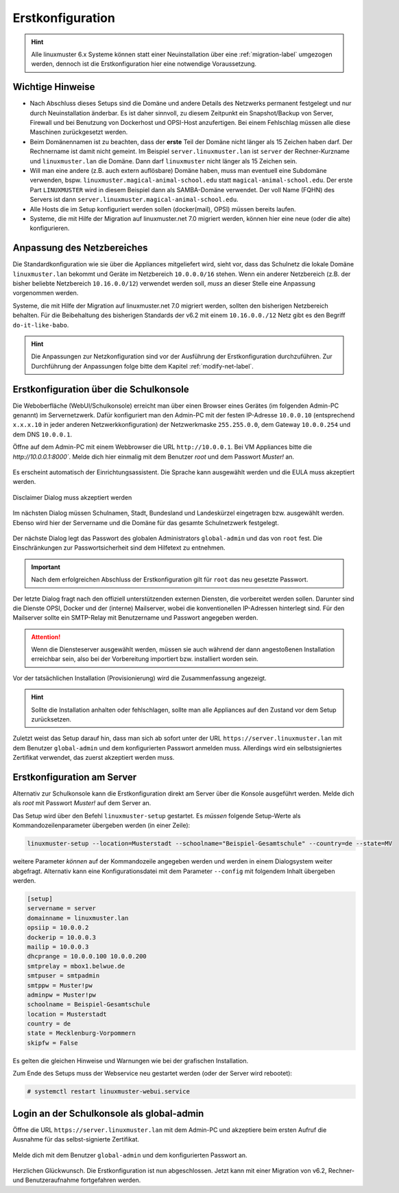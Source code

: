 .. _setup-using-selma-label:

===================
 Erstkonfiguration
===================

.. sectionauthor:: `@WildXI <https://ask.linuxmuster.net/u/wildxi>`_,
		   `@TLeibbrand <https://ask.linuxmuster.net/u/tleibbrand>`_,
		   `@Tobias <https://ask.linuxmuster.net/u/Tobias>`_,
		   `@RolandB <https://ask.linuxmuster.net/u/rolandb>`_
		   `@MachtDochNix <https://ask.linuxmuster.net/u/machtdochnix>`_

.. hint::

   Alle linuxmuster 6.x Systeme können statt einer Neuinstallation
   über eine :ref:`migration-label` umgezogen werden, dennoch ist die
   Erstkonfiguration hier eine notwendige Voraussetzung.

Wichtige Hinweise
=================

* Nach Abschluss dieses Setups sind die Domäne und andere Details des
  Netzwerks permanent festgelegt und nur durch Neuinstallation
  änderbar. Es ist daher sinnvoll, zu diesem Zeitpunkt ein
  Snapshot/Backup von Server, Firewall und bei Benutzung von
  Dockerhost und OPSI-Host anzufertigen. Bei einem Fehlschlag müssen
  alle diese Maschinen zurückgesetzt werden.
* Beim Domänennamen ist zu beachten, dass der **erste** Teil der
  Domäne nicht länger als 15 Zeichen haben darf. Der Rechnername ist
  damit nicht gemeint. Im Beispiel ``server.linuxmuster.lan`` ist
  ``server`` der Rechner-Kurzname und ``linuxmuster.lan`` die
  Domäne. Dann darf ``linuxmuster`` nicht länger als 15 Zeichen sein.
* Will man eine andere (z.B. auch extern auflösbare) Domäne haben,
  muss man eventuell eine Subdomäne verwenden,
  bspw. ``linuxmuster.magical-animal-school.edu`` statt
  ``magical-animal-school.edu``. Der erste Part ``LINUXMUSTER`` wird
  in diesem Beispiel dann als SAMBA-Domäne verwendet. Der voll Name
  (FQHN) des Servers ist dann
  ``server.linuxmuster.magical-animal-school.edu``.
* Alle Hosts die im Setup konfiguriert werden sollen (docker(mail),
  OPSI) müssen bereits laufen.
* Systeme, die mit Hilfe der Migration auf linuxmuster.net 7.0
  migriert werden, können hier eine neue (oder die alte)
  konfigurieren.


Anpassung des Netzbereiches
===========================

Die Standardkonfiguration wie sie über die Appliances mitgeliefert
wird, sieht vor, dass das Schulnetz die lokale Domäne
``linuxmuster.lan`` bekommt und Geräte im Netzbereich ``10.0.0.0/16``
stehen. Wenn ein anderer Netzbereich (z.B. der bisher beliebte
Netzbereich ``10.16.0.0/12``) verwendet werden soll, *muss* an dieser
Stelle eine Anpassung vorgenommen werden.

Systeme, die mit Hilfe der Migration auf linuxmuster.net 7.0 migriert
werden, sollten den bisherigen Netzbereich behalten. Für die Beibehaltung
des bisherigen Standards der v6.2 mit einem ``10.16.0.0./12`` Netz gibt
es den Begriff ``do-it-like-babo``.

.. hint::

   Die Anpassungen zur Netzkonfiguration sind vor der Ausführung der 
   Erstkonfiguration durchzuführen. Zur Durchführung der Anpassungen
   folge bitte dem Kapitel :ref:`modify-net-label`.

Erstkonfiguration über die Schulkonsole
=======================================

Die Weboberfläche (WebUI/Schulkonsole) erreicht man über einen Browser
eines Gerätes (im folgenden Admin-PC genannt) im Servernetzwerk. Dafür
konfiguriert man den Admin-PC mit der festen IP-Adresse ``10.0.0.10``
(entsprechend ``x.x.x.10`` in jeder anderen Netzwerkkonfiguration) der
Netzwerkmaske ``255.255.0.0``, dem Gateway ``10.0.0.254`` und dem DNS
``10.0.0.1``.

Öffne auf dem Admin-PC mit einem Webbrowser die URL
``http://10.0.0.1``. Bei VM Appliances bitte die `http://10.0.0.1:8000``. Melde dich hier einmalig mit dem Benutzer
`root` und dem Passwort `Muster!` an.
    
.. figure:: media/root-login.png
   :align: center
   :alt: root login
    
Es erscheint automatisch der Einrichtungsassistent. Die Sprache kann
ausgewählt werden und die EULA muss akzeptiert werden.
    
.. figure:: media/disclaimer-beta.png
   :align: center
   :alt: Disclaimer dialog
    
   Disclaimer Dialog muss akzeptiert werden
    
Im nächsten Dialog müssen Schulnamen, Stadt, Bundesland und
Landeskürzel eingetragen bzw. ausgewählt werden.  Ebenso wird hier der
Servername und die Domäne für das gesamte Schulnetzwerk
festgelegt.
    
.. figure:: media/school-information-domain.png
   :align: center
   :alt: School information dialog

Der nächste Dialog legt das Passwort des globalen Administrators 
``global-admin`` und das von ``root`` fest. Die Einschränkungen zur
Passwortsicherheit sind dem Hilfetext zu entnehmen.

.. figure:: media/global-password.png
   :align: center
   :alt: School information dialog

.. important::

   Nach dem erfolgreichen Abschluss der Erstkonfiguration gilt für ``root`` das neu
   gesetzte Passwort.

Der letzte Dialog fragt nach den offiziell unterstützenden externen
Diensten, die vorbereitet werden sollen. Darunter sind die Dienste
OPSI, Docker und der (interne) Mailserver, wobei die konventionellen
IP-Adressen hinterlegt sind.  Für den Mailserver sollte ein SMTP-Relay
mit Benutzername und Passwort angegeben werden.

.. attention::

   Wenn die Diensteserver ausgewählt werden, müssen sie auch während
   der dann angestoßenen Installation erreichbar sein, also bei der 
   Vorbereitung importiert bzw. installiert worden sein.

.. figure:: media/external-services.png
   :align: center
   :alt: External services dialog

Vor der tatsächlichen Installation (Provisionierung) wird die
Zusammenfassung angezeigt.

.. figure:: media/summary.png
   :align: center
   :alt: External services dialog

.. hint::

   Sollte die Installation anhalten oder fehlschlagen, sollte man alle
   Appliances auf den Zustand vor dem Setup zurücksetzen.

Zuletzt weist das Setup darauf hin, dass man sich ab sofort unter der
URL ``https://server.linuxmuster.lan`` mit dem Benutzer
``global-admin`` und dem konfigurierten Passwort anmelden muss.
Allerdings wird ein selbstsigniertes Zertifikat verwendet, das
zuerst akzeptiert werden muss.

	 
Erstkonfiguration am Server
===========================

Alternativ zur Schulkonsole kann die Erstkonfiguration direkt am
Server über die Konsole ausgeführt werden. Melde dich als `root` mit
Passwort `Muster!` auf dem Server an.

Das Setup wird über den Befehl ``linuxmuster-setup`` gestartet. Es
*müssen* folgende Setup-Werte als Kommandozeilenparameter übergeben
werden (in einer Zeile):

.. code-block:: console

   linuxmuster-setup --location=Musterstadt --schoolname="Beispiel-Gesamtschule" --country=de --state=MV

weitere Parameter *können* auf der Kommandozeile angegeben werden und
werden in einem Dialogsystem weiter abgefragt. Alternativ kann eine
Konfigurationsdatei mit dem Parameter ``--config`` mit folgendem
Inhalt übergeben werden.

.. code-block:: console
	
   [setup]
   servername = server
   domainname = linuxmuster.lan
   opsiip = 10.0.0.2
   dockerip = 10.0.0.3
   mailip = 10.0.0.3
   dhcprange = 10.0.0.100 10.0.0.200
   smtprelay = mbox1.belwue.de
   smtpuser = smtpadmin
   smtppw = Muster!pw
   adminpw = Muster!pw
   schoolname = Beispiel-Gesamtschule
   location = Musterstadt
   country = de
   state = Mecklenburg-Vorpommern
   skipfw = False


Es gelten die gleichen Hinweise und Warnungen wie bei der grafischen
Installation.

Zum Ende des Setups muss der Webservice neu gestartet werden (oder der
Server wird rebootet):

.. code-block:: console

   # systemctl restart linuxmuster-webui.service

.. _login-dselma-global-admin:

Login an der Schulkonsole als global-admin
==========================================

Öffne die URL ``https://server.linuxmuster.lan`` mit dem Admin-PC und
akzeptiere beim ersten Aufruf die Ausnahme für das selbst-signierte
Zertifikat.

.. figure:: media/server-postsetup-login-cert.png
   :align: center
   :alt: Accept self-signed certificate 

Melde dich mit dem Benutzer ``global-admin`` und dem konfigurierten
Passwort an.

.. figure:: media/login-global-admin.png
   :align: center
   :alt: Login as global-admin

Herzlichen Glückwunsch. Die Erstkonfiguration ist nun
abgeschlossen. Jetzt kann mit einer Migration von v6.2, Rechner- und
Benutzeraufnahme fortgefahren werden.

